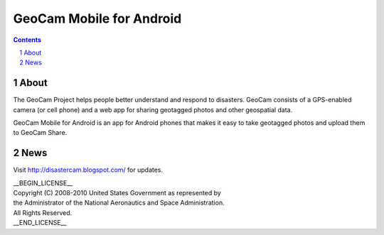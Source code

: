 =========================================
GeoCam Mobile for Android
=========================================

.. sectnum::

.. contents:: Contents

About
~~~~~

The GeoCam Project helps people better understand and respond to disasters.
GeoCam consists of a GPS-enabled camera (or cell phone) and a web app for
sharing geotagged photos and other geospatial data.

GeoCam Mobile for Android is an app for Android phones that makes it
easy to take geotagged photos and upload them to GeoCam Share.

News
~~~~

Visit http://disastercam.blogspot.com/ for updates.

| __BEGIN_LICENSE__
| Copyright (C) 2008-2010 United States Government as represented by
| the Administrator of the National Aeronautics and Space Administration.
| All Rights Reserved.
| __END_LICENSE__
